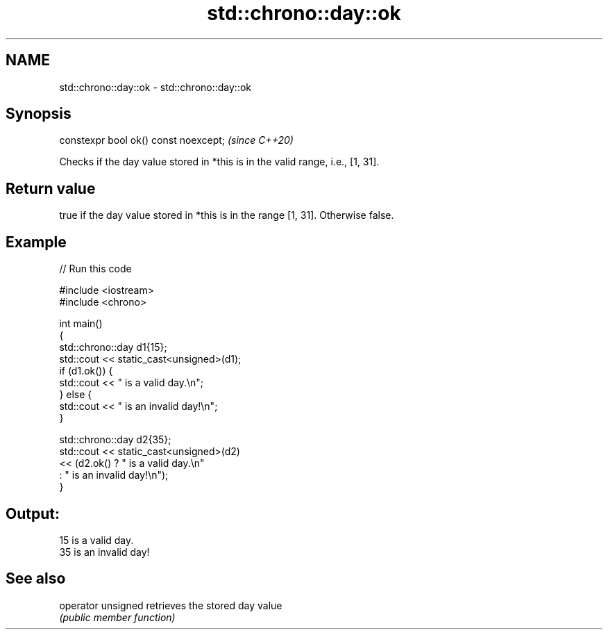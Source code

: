 .TH std::chrono::day::ok 3 "2021.11.17" "http://cppreference.com" "C++ Standard Libary"
.SH NAME
std::chrono::day::ok \- std::chrono::day::ok

.SH Synopsis
   constexpr bool ok() const noexcept;  \fI(since C++20)\fP

   Checks if the day value stored in *this is in the valid range, i.e., [1, 31].

.SH Return value

   true if the day value stored in *this is in the range [1, 31]. Otherwise false.

.SH Example


// Run this code

 #include <iostream>
 #include <chrono>

 int main()
 {
     std::chrono::day d1{15};
     std::cout << static_cast<unsigned>(d1);
     if (d1.ok()) {
         std::cout << " is a valid day.\\n";
     } else {
         std::cout << " is an invalid day!\\n";
     }

     std::chrono::day d2{35};
     std::cout << static_cast<unsigned>(d2)
               << (d2.ok() ? " is a valid day.\\n"
                           : " is an invalid day!\\n");
 }

.SH Output:

 15 is a valid day.
 35 is an invalid day!

.SH See also

   operator unsigned retrieves the stored day value
                     \fI(public member function)\fP
